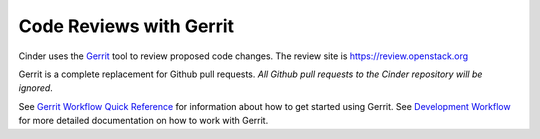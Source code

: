 Code Reviews with Gerrit
========================

Cinder uses the `Gerrit`_ tool to review proposed code changes. The review site
is https://review.openstack.org

Gerrit is a complete replacement for Github pull requests. `All Github pull
requests to the Cinder repository will be ignored`.

See `Gerrit Workflow Quick Reference`_ for information about how to get
started using Gerrit. See `Development Workflow`_ for more detailed
documentation on how to work with Gerrit.

.. _Gerrit: https://bugs.chromium.org/p/gerrit/
.. _Development Workflow: https://docs.openstack.org/infra/manual/developers.html#development-workflow
.. _Gerrit Workflow Quick Reference: https://docs.openstack.org/infra/manual/developers.html#development-workflow
